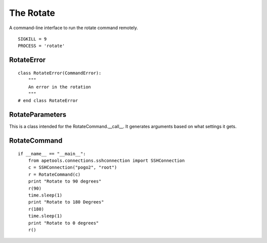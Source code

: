 The Rotate
==========

A command-line interface to run the rotate command remotely.

::

    SIGKILL = 9
    PROCESS = 'rotate'
    
    



RotateError
-----------

.. uml::

   CommandError <|-- RotateError
   
::

    class RotateError(CommandError):
        """
        An error in the rotation
        """
    # end class RotateError
    
    



RotateParameters
----------------

This is a class intended for the RotateCommand.__call__. It generates arguments based on what settings it gets.

.. module:: apetools.commands.rotate
.. autosummary::
   :toctree: api

   RotateParameters
   RotateParameters.configuration
   RotateParameters.section
   RotateParameters.angles
   RotateParameters.argument_strings
   RotateParameters.values_string
   RotateParameters.booleans_string
   RotateParameters.base_arguments



RotateCommand
-------------

.. module:: apetools.commands.rotate
.. autosummary::
   :toctree: api

   RotateCommand
   RotateCommand.kill
   RotateCommand.kill_process
   RotateCommand.__call__
   RotateCommand.check_errors
   
::

    if __name__ == "__main__":
        from apetools.connections.sshconnection import SSHConnection
        c = SSHConnection("pogo2", "root")
        r = RotateCommand(c)
        print "Rotate to 90 degrees"
        r(90)
        time.sleep(1)
        print "Rotate to 180 Degrees"
        r(180)
        time.sleep(1)
        print "Rotate to 0 degrees"
        r()
    
    

